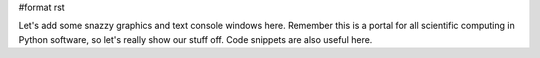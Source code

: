 #format rst

Let's add some snazzy graphics and text console windows here. Remember this is a portal for all scientific computing in Python software, so let's really show our stuff off. Code snippets are also useful here.

